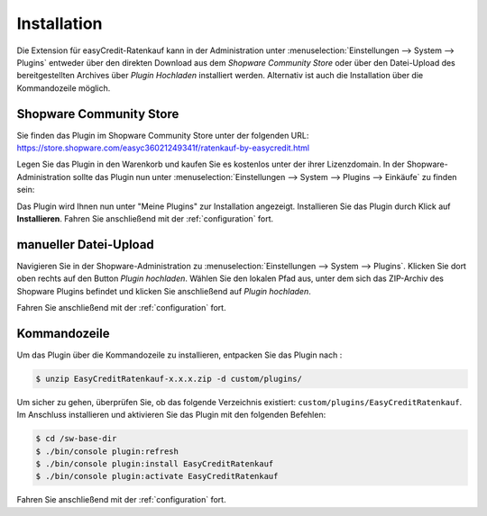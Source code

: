 .. role:: latex(raw)
   :format: latex

Installation
============

Die Extension für easyCredit-Ratenkauf kann in der Administration unter :menuselection:`Einstellungen --> System --> Plugins` entweder über den direkten Download aus dem *Shopware Community Store* oder über den Datei-Upload des bereitgestellten Archives über *Plugin Hochladen* installiert werden.
Alternativ ist auch die Installation über die Kommandozeile möglich.

Shopware Community Store
------------------------

Sie finden das Plugin im Shopware Community Store unter der folgenden URL:
https://store.shopware.com/easyc36021249341f/ratenkauf-by-easycredit.html

.. image:: ./_static/installation-community_store.png

Legen Sie das Plugin in den Warenkorb und kaufen Sie es kostenlos unter der ihrer Lizenzdomain. In der Shopware-Administration sollte das Plugin nun unter :menuselection:`Einstellungen --> System --> Plugins --> Einkäufe` zu finden sein:

.. image:: ./_static/installation-licence.png

Das Plugin wird Ihnen nun unter "Meine Plugins" zur Installation angezeigt. Installieren Sie das Plugin durch Klick auf **Installieren**. Fahren Sie anschließend mit der :ref:`configuration` fort.

manueller Datei-Upload
---------------------------------

Navigieren Sie in der Shopware-Administration zu :menuselection:`Einstellungen --> System --> Plugins`. Klicken Sie dort oben rechts auf den Button *Plugin hochladen*. Wählen Sie den lokalen Pfad aus, unter dem sich das ZIP-Archiv des Shopware Plugins befindet und klicken Sie anschließend auf *Plugin hochladen*.

Fahren Sie anschließend mit der :ref:`configuration` fort.

.. image:: ./_static/installation-file_upload.png

Kommandozeile
-------------

Um das Plugin über die Kommandozeile zu installieren, entpacken Sie das Plugin nach :

.. code-block:: console

    $ unzip EasyCreditRatenkauf-x.x.x.zip -d custom/plugins/

Um sicher zu gehen, überprüfen Sie, ob das folgende Verzeichnis existiert: ``custom/plugins/EasyCreditRatenkauf``. Im Anschluss installieren und aktivieren Sie das Plugin mit den folgenden Befehlen:

.. code-block:: console

    $ cd /sw-base-dir
    $ ./bin/console plugin:refresh
    $ ./bin/console plugin:install EasyCreditRatenkauf
    $ ./bin/console plugin:activate EasyCreditRatenkauf

Fahren Sie anschließend mit der :ref:`configuration` fort.

..
..  Sollten Ihnen die Zugangsdaten bereits vorliegen, können Sie diese gleich bei der Installation mit den folgenden Befehlen setzen:
..
.. //code-block:: console
..
..    $ ./bin/console sw:plugin:config:set NetzkollektivEasyCredit easycreditApiKey 1.de.1234.4321
..  $ ./bin/console sw:plugin:config:set NetzkollektivEasyCredit easycreditApiToken abc-def-ghi
